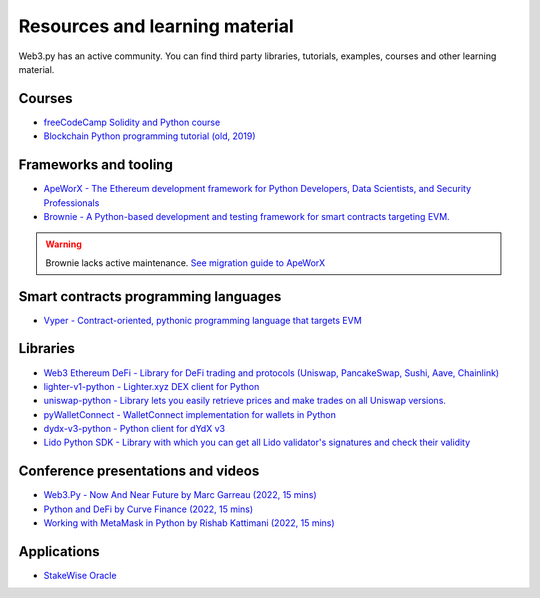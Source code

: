 .. _resources:

Resources and learning material
===============================

Web3.py has an active community. You can find third party libraries, tutorials,
examples, courses and other learning material.

Courses
-------

- `freeCodeCamp Solidity and Python course <https://www.youtube.com/watch?v=umg2fWQX6jM>`__
- `Blockchain Python programming tutorial (old, 2019) <https://www.youtube.com/watch?v=pZSegEXtgAE>`__

Frameworks and tooling
----------------------

- `ApeWorX - The Ethereum development framework for Python Developers, Data Scientists, and Security Professionals <https://www.apeworx.io/>`__
- `Brownie - A Python-based development and testing framework for smart contracts targeting EVM. <https://github.com/eth-brownie/brownie>`__

.. warning ::

    Brownie lacks active maintenance. 
    `See migration guide to ApeWorX <https://academy.apeworx.io/articles/porting-brownie-to-ape>`__

Smart contracts programming languages
-------------------------------------

- `Vyper - Contract-oriented, pythonic programming language that targets EVM <https://docs.vyperlang.org/en/stable/>`__

Libraries
---------

- `Web3 Ethereum DeFi - Library for DeFi trading and protocols (Uniswap, PancakeSwap, Sushi, Aave, Chainlink) <https://github.com/tradingstrategy-ai/web3-ethereum-defi>`__
- `lighter-v1-python - Lighter.xyz DEX client for Python <https://github.com/elliottech/lighter-v1-python>`__
- `uniswap-python - Library lets you easily retrieve prices and make trades on all Uniswap versions. <https://uniswap-python.com/>`__
- `pyWalletConnect - WalletConnect implementation for wallets in Python <https://github.com/bitlogik/pyWalletConnect>`__
- `dydx-v3-python - Python client for dYdX v3 <https://github.com/dydxprotocol/dydx-v3-python>`__
- `Lido Python SDK - Library with which you can get all Lido validator's signatures and check their validity <https://github.com/lidofinance/lido-python-sdk>`__

Conference presentations and videos
-----------------------------------

- `Web3.Py - Now And Near Future by Marc Garreau (2022, 15 mins) <https://www.youtube.com/watch?v=hj6ubyyE_TY>`__
- `Python and DeFi by Curve Finance (2022, 15 mins) <https://www.youtube.com/watch?v=4HOU3z0LoDg>`__
- `Working with MetaMask in Python by Rishab Kattimani (2022, 15 mins) <https://www.youtube.com/watch?v=cFB1BGeCpn0>`__

Applications
------------

- `StakeWise Oracle <https://github.com/stakewise/oracle/>`__

